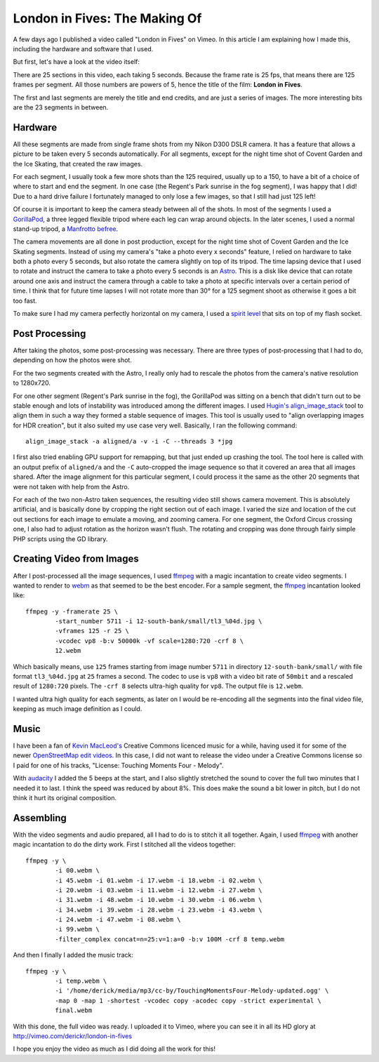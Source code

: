 London in Fives: The Making Of
==============================

.. articleMetaData::
   :Where: London, UK
   :Date: 2014-11-25 08:55 Europe/London
   :Tags: blog, php, photography
   :Short: ldni5s

A few days ago I published a video called "London in Fives" on Vimeo. In this
article I am explaining how I made this, including the hardware and software
that I used.

But first, let's have a look at the video itself:

.. vimeo::
   :ID: 112413380
   :Title: London in Fives
   :Width: 1280
   :Height: 720

There are 25 sections in this video, each taking 5 seconds. Because the
frame rate is 25 fps, that means there are 125 frames per segment. All those
numbers are powers of 5, hence the title of the film: **London in Fives**.

The first and last segments are merely the title and end credits, and are just
a series of images. The more interesting bits are the 23 segments in between.

Hardware
--------

All these segments are made from single frame shots from my Nikon D300 DSLR
camera. It has a feature that allows a picture to be taken every 5 seconds
automatically. For all segments, except for the night time shot of Covent
Garden and the Ice Skating, that created the raw images.

For each segment, I usually took a few more shots than the 125 required,
usually up to a 150, to have a bit of a choice of where to start and end the
segment. In one case (the Regent's Park sunrise in the fog segment), I was happy
that I did! Due to a hard drive failure I fortunately managed to only lose
a few images, so that I still had just 125 left!

Of course it is important to keep the camera steady between all of the shots.
In most of the segments I used a `GorillaPod`_, a three legged flexible
tripod where each leg can wrap around objects. In the later scenes, I used a
normal stand-up tripod, a `Manfrotto befree`_.

The camera movements are all done in post production, except for the night
time shot of Covent Garden and the Ice Skating segments. Instead of
using my camera's "take a photo every x seconds" feature, I relied on hardware
to take both a photo every 5 seconds, but also rotate the camera slightly on
top of its tripod. The time lapsing device that I used to rotate and instruct
the camera to take a photo every 5 seconds is an Astro_. This is a disk like
device that can rotate around one axis and instruct the camera through a cable
to take a photo at specific intervals over a certain period of time. I think
that for future time lapses I will not rotate more than 30° for a 125 segment
shoot as otherwise it goes a bit too fast. 

To make sure I had my camera perfectly horizontal on my camera, I used a
`spirit level`_ that sits on top of my flash socket.

Post Processing
---------------

After taking the photos, some post-processing was necessary. There are three
types of post-processing that I had to do, depending on how the photos were
shot.

For the two segments created with the Astro, I really only had to rescale the
photos from the camera's native resolution to 1280x720.

For one other segment (Regent's Park sunrise in the fog), the GorillaPod was
sitting on a bench that didn't turn out to be stable enough and lots of
instability was introduced among the different images. I used `Hugin's`_
`align_image_stack`_ tool to align them in such a way they formed a stable
sequence of images. This tool is usually used to "align overlapping images for
HDR creation", but it also suited my use case very well. Basically, I ran the
following command::

	align_image_stack -a aligned/a -v -i -C --threads 3 *jpg

I first also tried enabling GPU support for remapping, but that just ended up
crashing the tool. The tool here is called with an output prefix of
``aligned/a`` and the ``-C`` auto-cropped the image sequence so that it covered an
area that all images shared. After the image alignment for this particular
segment, I could process it the same as the other 20 segments that were not
taken with help from the Astro.

For each of the two non-Astro taken sequences, the resulting video still shows
camera movement. This is absolutely artificial, and is basically done by
cropping the right section out of each image. I varied the size and location
of the cut out sections for each image to emulate a moving, and zooming
camera. For one segment, the Oxford Circus crossing one, I also had to adjust
rotation as the horizon wasn't flush. The rotating and cropping was done
through fairly simple PHP scripts using the GD library.

Creating Video from Images
--------------------------

After I post-processed all the image sequences, I used ffmpeg_ with a magic
incantation to create video segments. I wanted to render to webm_ as that
seemed to be the best encoder. For a sample segment, the ffmpeg_ incantation
looked like::

	ffmpeg -y -framerate 25 \
		-start_number 5711 -i 12-south-bank/small/tl3_%04d.jpg \
		-vframes 125 -r 25 \
		-vcodec vp8 -b:v 50000k -vf scale=1280:720 -crf 8 \
		12.webm

Which basically means, use ``125`` frames starting from image number ``5711``
in directory ``12-south-bank/small/`` with file format ``tl3_%04d.jpg`` at
``25`` frames a second. The codec to use is ``vp8`` with a video bit rate of
``50mbit`` and a rescaled result of ``1280:720`` pixels. The ``-crf 8``
selects ultra-high quality for ``vp8``. The output file is ``12.webm``.

I wanted ultra high quality for each segments, as later on I would be
re-encoding all the segments into the final video file, keeping as much image
definition as I could.

Music
-----

I have been a fan of `Kevin MacLeod's`_ Creative Commons licenced music for a
while, having used it for some of the newer `OpenStreetMap edit videos`_. In
this case, I did not want to release the video under a Creative Commons
license so I paid for one of his tracks, "License: Touching Moments Four -
Melody". 

With audacity_ I added the 5 beeps at the start, and I also slightly stretched
the sound to cover the full two minutes that I needed it to last. I think the
speed was reduced by about 8%. This does make the sound a bit lower in pitch,
but I do not think it hurt its original composition.

Assembling
----------

With the video segments and audio prepared, all I had to do is to stitch it
all together. Again, I used ffmpeg_ with another magic incantation to do the
dirty work. First I stitched all the videos together::

	ffmpeg -y \
		-i 00.webm \
		-i 45.webm -i 01.webm -i 17.webm -i 18.webm -i 02.webm \
		-i 20.webm -i 03.webm -i 11.webm -i 12.webm -i 27.webm \
		-i 31.webm -i 48.webm -i 10.webm -i 30.webm -i 06.webm \
		-i 34.webm -i 39.webm -i 28.webm -i 23.webm -i 43.webm \
		-i 24.webm -i 47.webm -i 08.webm \
		-i 99.webm \
		-filter_complex concat=n=25:v=1:a=0 -b:v 100M -crf 8 temp.webm

And then I finally I added the music track::

	ffmpeg -y \
		-i temp.webm \
		-i '/home/derick/media/mp3/cc-by/TouchingMomentsFour-Melody-updated.ogg' \
		-map 0 -map 1 -shortest -vcodec copy -acodec copy -strict experimental \
		final.webm

With this done, the full video was ready. I uploaded it to Vimeo, where you
can see it in all its HD glory at http://vimeo.com/derickr/london-in-fives

I hope you enjoy the video as much as I did doing all the work for this!

.. _GorillaPod: http://joby.com/gorillapod/slrzoom
.. _`Manfrotto befree`: http://www.manfrotto.co.uk/compact-lightweight-tripod-for-travel-photography
.. _`spirit level`: http://www.amazon.co.uk/gp/product/B005FRI4G0
.. _Astro: http://orderastro.com/welcome
.. _`Hugin's`: http://hugin.sourceforge.net/
.. _align_image_stack: http://wiki.panotools.org/Align_image_stack
.. _ffmpeg: https://www.ffmpeg.org/
.. _webm: http://www.webmproject.org/
.. _`Kevin MacLeod's`: http://incompetech.com/music/royalty-free/collections.php
.. _`OpenStreetMap edit videos`: https://vimeo.com/channels/osm
.. _audacity: http://audacityteam.org/

